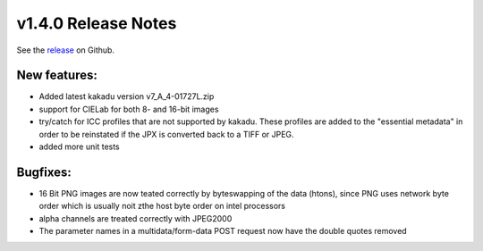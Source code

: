 .. Copyright © 2017 Lukas Rosenthaler, Andrea Bianco, Benjamin Geer,
   Tobias Schweizer, and Ivan Subotic.

   This file is part of Sipi.

   Sipi is free software: you can redistribute it and/or modify
   it under the terms of the GNU Affero General Public License as published
   by the Free Software Foundation, either version 3 of the License, or
   (at your option) any later version.

   Sipi is distributed in the hope that it will be useful,
   but WITHOUT ANY WARRANTY; without even the implied warranty of
   MERCHANTABILITY or FITNESS FOR A PARTICULAR PURPOSE.

   Additional permission under GNU AGPL version 3 section 7:
   If you modify this Program, or any covered work, by linking or combining
   it with Kakadu (or a modified version of that library) or Adobe ICC Color
   Profiles (or a modified version of that library) or both, containing parts
   covered by the terms of the Kakadu Software Licence or Adobe Software Licence,
   or both, the licensors of this Program grant you additional permission
   to convey the resulting work.

   See the GNU Affero General Public License for more details.
   You should have received a copy of the GNU Affero General Public
   License along with Sipi.  If not, see <http://www.gnu.org/licenses/>.


********************
v1.4.0 Release Notes
********************

See the `release`_ on Github.

New features:
-------------

- Added latest kakadu version v7_A_4-01727L.zip
- support for CIELab for both 8- and 16-bit images
- try/catch for ICC profiles that are not supported by kakadu. These profiles are added to the "essential metadata" in order to be reinstated if the JPX is converted back to a TIFF or JPEG.
- added more unit tests


Bugfixes:
---------

- 16 Bit PNG images are now teated correctly by byteswapping of the data (htons), since PNG uses network byte order which is usually noit zthe host byte order on intel processors
- alpha channels are treated correctly with JPEG2000
- The parameter names in a multidata/form-data POST request now have the double quotes removed

.. _release: https://github.com/dhlab-basel/Sipi/releases/tag/v1.4.0
